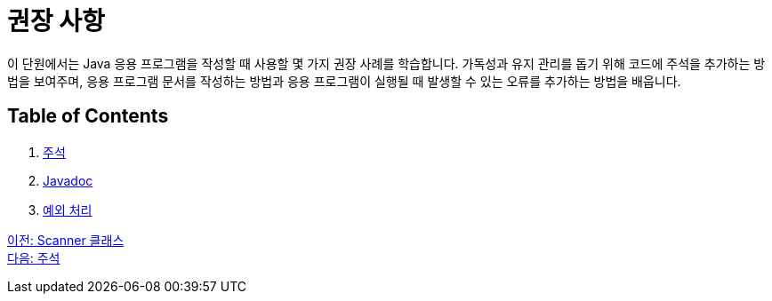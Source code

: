 = 권장 사항

이 단원에서는 Java 응용 프로그램을 작성할 때 사용할 몇 가지 권장 사례를 학습합니다. 가독성과 유지 관리를 돕기 위해 코드에 주석을 추가하는 방법을 보여주며, 응용 프로그램 문서를 작성하는 방법과 응용 프로그램이 실행될 때 발생할 수 있는 오류를 추가하는 방법을 배웁니다.

== Table of Contents

1.	link:./13_comments.adoc[주석]
2.	link:./14_javadoc.adoc[Javadoc]
3.	link:./15_exception.adoc[예외 처리]

link:./11_scanner_class.adoc[이전: Scanner 클래스] +
link:./13_comments.adoc[다음: 주석]